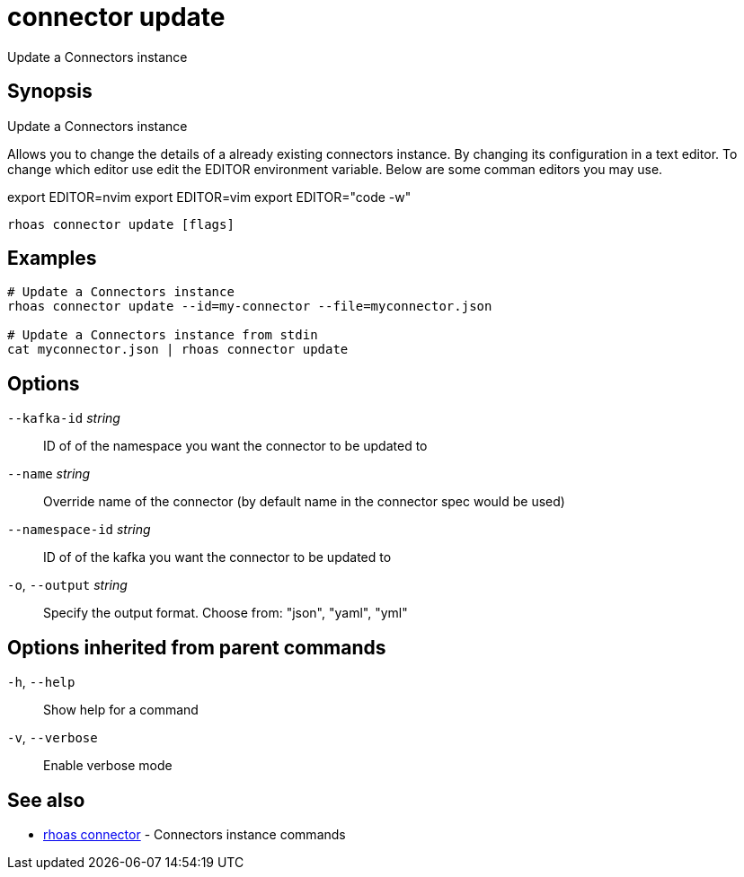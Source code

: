 ifdef::env-github,env-browser[:context: cmd]
[id='ref-connector-update_{context}']
= connector update

[role="_abstract"]
Update a Connectors instance

[discrete]
== Synopsis

Update a Connectors instance

Allows you to change the details of a already existing connectors instance.
By changing its configuration in a text editor. To change which editor use
edit the EDITOR environment variable. Below are some comman editors you may
use.

export EDITOR=nvim
export EDITOR=vim
export EDITOR="code -w"


....
rhoas connector update [flags]
....

[discrete]
== Examples

....
# Update a Connectors instance
rhoas connector update --id=my-connector --file=myconnector.json

# Update a Connectors instance from stdin
cat myconnector.json | rhoas connector update

....

[discrete]
== Options

      `--kafka-id` _string_::       ID of of the namespace you want the connector to be updated to
      `--name` _string_::           Override name of the connector (by default name in the connector spec would be used)
      `--namespace-id` _string_::   ID of of the kafka you want the connector to be updated to
  `-o`, `--output` _string_::       Specify the output format. Choose from: "json", "yaml", "yml"

[discrete]
== Options inherited from parent commands

  `-h`, `--help`::      Show help for a command
  `-v`, `--verbose`::   Enable verbose mode

[discrete]
== See also


 
* link:{path}#ref-rhoas-connector_{context}[rhoas connector]	 - Connectors instance commands


